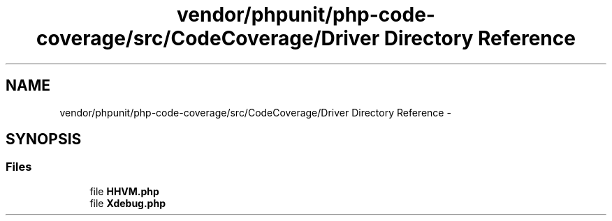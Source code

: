 .TH "vendor/phpunit/php-code-coverage/src/CodeCoverage/Driver Directory Reference" 3 "Tue Apr 14 2015" "Version 1.0" "VirtualSCADA" \" -*- nroff -*-
.ad l
.nh
.SH NAME
vendor/phpunit/php-code-coverage/src/CodeCoverage/Driver Directory Reference \- 
.SH SYNOPSIS
.br
.PP
.SS "Files"

.in +1c
.ti -1c
.RI "file \fBHHVM\&.php\fP"
.br
.ti -1c
.RI "file \fBXdebug\&.php\fP"
.br
.in -1c
